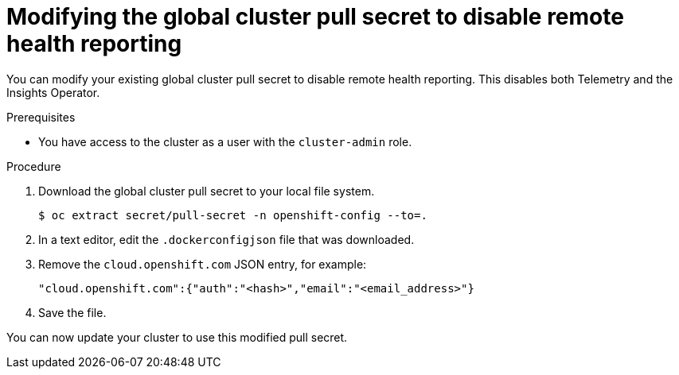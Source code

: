 // Module included in the following assemblies:
//
// * support/insights-operator/disabling-insights-operator.adoc

[id="insights-operator-new-pull-secret_{context}"]
= Modifying the global cluster pull secret to disable remote health reporting

[role="_abstract"]
You can modify your existing global cluster pull secret to disable remote health reporting. This disables both Telemetry and the Insights Operator.

.Prerequisites

* You have access to the cluster as a user with the `cluster-admin` role.

.Procedure

. Download the global cluster pull secret to your local file system.
+
[source,terminal]
----
$ oc extract secret/pull-secret -n openshift-config --to=.
----

. In a text editor, edit the `.dockerconfigjson` file that was downloaded.

. Remove the `cloud.openshift.com` JSON entry, for example:
+
[source,json]
----
"cloud.openshift.com":{"auth":"<hash>","email":"<email_address>"}
----

. Save the file.

You can now update your cluster to use this modified pull secret.
